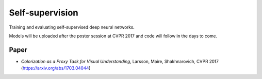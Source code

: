 Self-supervision
================

Training and evaluating self-supervised deep neural networks.

Models will be uploaded after the poster session at CVPR 2017 and code will follow in the days to come.

Paper
-----

* *Colorization as a Proxy Task for Visual Understanding*, Larsson, Maire, Shakhnarovich, CVPR 2017 (https://arxiv.org/abs/1703.04044)
